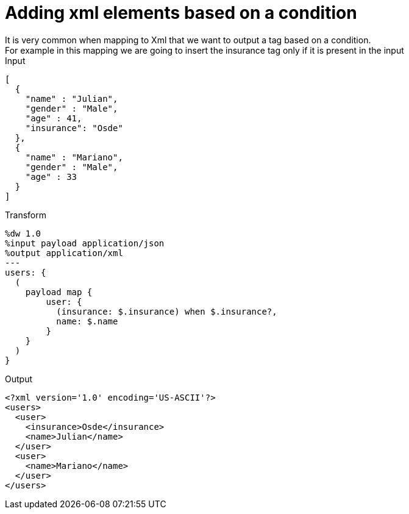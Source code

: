 = Adding xml elements based on a condition
It is very common when mapping to Xml that we want to output a tag based on a condition.
For example in this mapping we are going to insert the insurance tag only if it is present in the input
.Input
[source,json]
---------------------------------------------------------
[
  {
    "name" : "Julian",
    "gender" : "Male",
    "age" : 41,
    "insurance": "Osde"
  },
  {
    "name" : "Mariano",
    "gender" : "Male",
    "age" : 33
  }
]
---------------------------------------------------------

.Transform
[source,ruby]
---------------------------------------------------------
%dw 1.0
%input payload application/json
%output application/xml
---
users: {
  (
    payload map {
        user: {
          (insurance: $.insurance) when $.insurance?,
          name: $.name
        }
    }
  )
}
---------------------------------------------------------

.Output
[source,xml]
---------------------------------------------------------
<?xml version='1.0' encoding='US-ASCII'?>
<users>
  <user>
    <insurance>Osde</insurance>
    <name>Julian</name>
  </user>
  <user>
    <name>Mariano</name>
  </user>
</users>
---------------------------------------------------------
